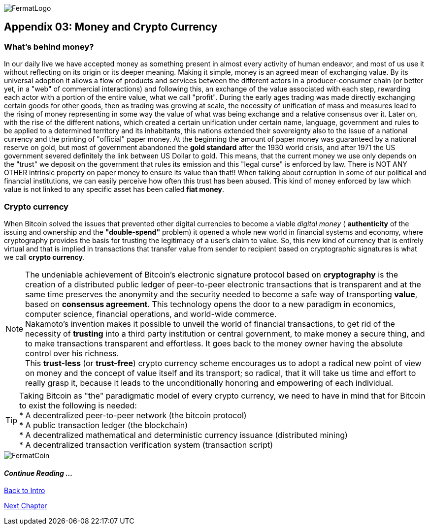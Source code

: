 :numbered!: 
image::https://raw.githubusercontent.com/bitDubai/media-kit/master/MediaKit/Fermat%20Branding/Fermat%20Logotype/Fermat_Logo_3D.png[FermatLogo]

== Appendix 03: Money and Crypto Currency 

=== What's behind money?
In our daily live we have accepted money as something present in almost every activity of human endeavor, and most of us use it without reflecting on its origin or its deeper meaning. Making it simple, money is an agreed mean of exchanging value. By its universal adoption it allows a flow of products and services between the different actors in a producer-consumer chain (or better yet, in a "web" of commercial interactions) and following this, an exchange of the value associated with each step, rewarding each actor with a portion of the entire value, what we call "profit". 
During the early ages trading was made directly exchanging certain goods for other goods, then as trading was growing at scale, the necessity of unification of mass and measures lead to the rising of money representing in some way the value of what was being exchange and a relative consensus over it. Later on, with the rise of the different nations, which created a certain unification under certain name, language, government and rules to be applied to a determined territory and its inhabitants, this nations extended their sovereignty also to the issue of a national currency and the printing of "official" paper money. At the beginning the amount of paper money was guaranteed by a national reserve on gold, but most of government abandoned the *gold standard* after the 1930 world crisis, and after 1971 the US government severed definitely the link between US Dollar to gold. This means, that the current money we use only depends on the "trust" we deposit on the government that rules its emission and this "legal curse" is enforced by law. There is NOT ANY OTHER intrinsic property on paper money to ensure its value than that!! When talking about corruption in some of our political and financial institutions, we can easily perceive how often this trust has been abused. This kind of money enforced by law which value is not linked to any specific asset has been called *fiat money*.

=== Crypto currency
When Bitcoin solved the issues that prevented other digital currencies to become a viable _digital money_ ( *authenticity* of the issuing and ownership and the *"double-spend"* problem) it opened a whole new world in financial systems and economy, where cryptography provides the basis for trusting the legitimacy of a user's claim to value. So, this new kind of currency that is entirely virtual and that is implied in transactions that transfer value from sender to recipient based on cryptographic signatures is what we call *crypto currency*.

NOTE: The undeniable achievement of Bitcoin's electronic signature protocol based on *cryptography* is the creation of a distributed public ledger of peer-to-peer electronic transactions that is transparent and at the same time preserves the anonymity and the security needed to become a safe way of transporting *value*, based on *consensus agreement*. This technology opens the door to a new paradigm in economics, computer science, financial operations, and world-wide commerce. +  
Nakamoto's invention makes it possible to unveil the world of financial transactions, to get rid of the necessity of *trusting* into a third party institution or central government, to make money a secure thing, and to make transactions transparent and effortless. It goes back to the money owner having the absolute control over his richness. +
This *trust-less* (or *trust-free*) crypto currency scheme encourages us to adopt a radical new point of view on money and the concept of value itself and its transport; so radical, that it will take us time and effort to really grasp it, because it leads to the unconditionally honoring and empowering of each individual. 


TIP: Taking Bitcoin as "the" paradigmatic model of every crypto currency, we need to have in mind that for Bitcoin to exist the following is needed: +
* A decentralized peer-to-peer network (the bitcoin protocol) + 
* A public transaction ledger (the blockchain) +
* A decentralized mathematical and deterministic currency issuance (distributed mining) +
* A decentralized transaction verification system (transaction script) +

image::https://raw.githubusercontent.com/bitDubai/media-kit/master/MediaKit/Coins/Fermat%20Bitcoin/PerspView/1/Front_MedQ_1280x720.jpg[FermatCoin]
:numbered!:

==== _Continue Reading ..._

link:book-chapter-00(intro).asciidoc[Back to Intro]

link:book-chapter-01.asciidoc[Next Chapter]

